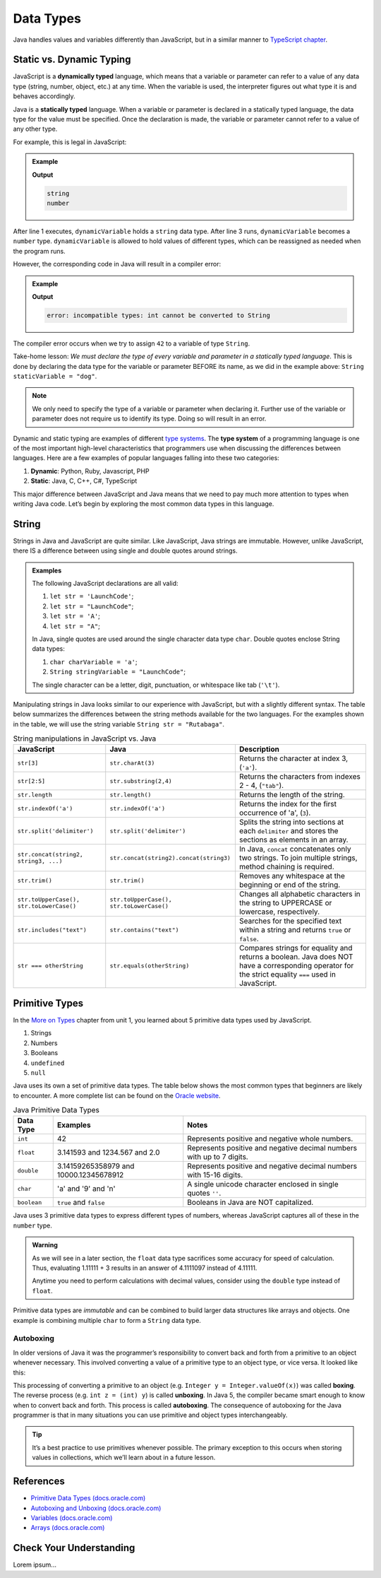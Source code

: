 Data Types
===========

Java handles values and variables differently than JavaScript, but in a similar
manner to `TypeScript chapter <https://education.launchcode.org/intro-to-professional-web-dev/chapters/typescript/variables.html>`__.

Static vs. Dynamic Typing
-------------------------

.. index:: ! dynamically typed, ! statically typed

JavaScript is a **dynamically typed** language, which means that a variable or
parameter can refer to a value of any data type (string, number, object, etc.)
at any time. When the variable is used, the interpreter figures out what type
it is and behaves accordingly.

Java is a **statically typed** language. When a variable or parameter is
declared in a statically typed language, the data type for the value must be
specified. Once the declaration is made, the variable or parameter cannot refer
to a value of any other type.

For example, this is legal in JavaScript:

.. admonition:: Example

   .. sourcecode:: JavaScript
      :linenos:

      let dynamicVariable = "dog";
      console.log(typeof(dynamicVariable));
      dynamicVariable = 42;
      console.log(typeof(dynamicVariable));

   **Output**

   .. sourcecode:: bash

      string
      number

After line 1 executes, ``dynamicVariable`` holds a ``string`` data type. After
line 3 runs, ``dynamicVariable`` becomes a ``number`` type. ``dynamicVariable``
is allowed to hold values of different types, which can be reassigned as
needed when the program runs.

However, the corresponding code in Java will result in a compiler error:

.. admonition:: Example

   .. sourcecode:: java
      :linenos:

      String staticVariable = "dog";
      staticVariable = 42;

   **Output**

   .. sourcecode:: bash

      error: incompatible types: int cannot be converted to String

The compiler error occurs when we try to assign ``42`` to a variable of type
``String``.

Take-home lesson: *We must declare the type of every variable and parameter in
a statically typed language*. This is done by declaring the data type for the
variable or parameter BEFORE its name, as we did in the example above:
``String staticVariable = "dog"``.

.. admonition:: Note

   We only need to specify the type of a variable or parameter when declaring
   it. Further use of the variable or parameter does not require us to identify
   its type. Doing so will result in an error.

.. index:: ! type system

Dynamic and static typing are examples of different `type
systems <https://en.wikipedia.org/wiki/Type_system>`__. The **type system** of
a programming language is one of the most important high-level characteristics
that programmers use when discussing the differences between languages. Here
are a few examples of popular languages falling into these two categories:

#. **Dynamic**: Python, Ruby, Javascript, PHP
#. **Static**: Java, C, C++, C#, TypeScript

This major difference between JavaScript and Java means that we need to pay
much more attention to types when writing Java code. Let’s begin by exploring
the most common data types in this language.

String
-------

Strings in Java and JavaScript are quite similar. Like JavaScript, Java strings
are immutable. However, unlike JavaScript, there IS a difference between using
single and double quotes around strings.

.. admonition:: Examples

   The following JavaScript declarations are all valid:

   #. ``let str = 'LaunchCode'``;
   #. ``let str = "LaunchCode"``;
   #. ``let str = 'A'``;
   #. ``let str = "A"``;

   In Java, single quotes are used around the single character data type
   ``char``. Double quotes enclose String data types:

   #. ``char charVariable = 'a'``;
   #. ``String stringVariable = "LaunchCode"``;

   The single character can be a letter, digit, punctuation, or whitespace like
   tab (``'\t'``).

Manipulating strings in Java looks similar to our experience with JavaScript,
but with a slightly different syntax. The table below summarizes the
differences between the string methods available for the two languages. For the
examples shown in the table, we will use the string variable
``String str = "Rutabaga"``.

.. list-table:: String manipulations in JavaScript vs. Java
   :header-rows: 1

   * - JavaScript
     - Java
     - Description
   * - ``str[3]``
     - ``str.charAt(3)``
     - Returns the character at index 3, (``'a'``).
   * - ``str[2:5]``
     - ``str.substring(2,4)``
     - Returns the characters from indexes 2 - 4, (``"tab"``).
   * - ``str.length``
     - ``str.length()``
     - Returns the length of the string.
   * - ``str.indexOf('a')``
     - ``str.indexOf('a')``
     - Returns the index for the first occurrence of 'a', (``3``).
   * - ``str.split('delimiter')``
     - ``str.split('delimiter')``
     - Splits the string into sections at each ``delimiter`` and stores the
       sections as elements in an array.
   * - ``str.concat(string2, string3, ...)``
     - ``str.concat(string2).concat(string3)``
     - In Java, ``concat`` concatenates only two strings. To join multiple
       strings, method chaining is required.
   * - ``str.trim()``
     - ``str.trim()``
     - Removes any whitespace at the beginning or end of the string.
   * - ``str.toUpperCase(), str.toLowerCase()``
     - ``str.toUpperCase(), str.toLowerCase()``
     - Changes all alphabetic characters in the string to UPPERCASE or
       lowercase, respectively.
   * - ``str.includes("text")``
     - ``str.contains("text")``
     - Searches for the specified text within a string and returns ``true`` or
       ``false``.
   * - ``str === otherString``
     - ``str.equals(otherString)``
     - Compares strings for equality and returns a boolean. Java does NOT have
       a corresponding operator for the strict equality ``===`` used in JavaScript.

Primitive Types
----------------

In the `More on Types <https://education.launchcode.org/intro-to-professional-web-dev/chapters/more-on-types/index.html>`__
chapter from unit 1, you learned about 5 primitive data types used by
JavaScript.

#. Strings
#. Numbers
#. Booleans
#. ``undefined``
#. ``null``

Java uses its own a set of primitive data types. The table below shows the most
common types that beginners are likely to encounter. A more complete list can
be found on the
`Oracle website <http://docs.oracle.com/javase/tutorial/java/nutsandbolts/datatypes.html>`__.

.. list-table:: Java Primitive Data Types
   :header-rows: 1

   * - Data Type
     - Examples
     - Notes
   * - ``int``
     - 42
     - Represents positive and negative whole numbers.
   * - ``float``
     - 3.141593 and 1234.567 and 2.0
     - Represents positive and negative decimal numbers with up to 7 digits.
   * - ``double``
     - 3.14159265358979 and 10000.12345678912
     - Represents positive and negative decimal numbers with 15-16 digits.
   * - ``char``
     - 'a' and '9' and '\n'
     - A single unicode character enclosed in single quotes ``''``.
   * - ``boolean``
     - ``true`` and ``false``
     - Booleans in Java are NOT capitalized.

Java uses 3 primitive data types to express different types of numbers, whereas
JavaScript captures all of these in the ``number`` type.

.. admonition:: Warning

   As we will see in a later section, the ``float`` data type sacrifices some
   accuracy for speed of calculation. Thus, evaluating 1.11111 + 3 results in an
   answer of 4.1111097 instead of 4.11111.

   Anytime you need to perform calculations with decimal values, consider using
   the ``double`` type instead of ``float``.

Primitive data types are *immutable* and can be combined to build larger data
structures like arrays and objects. One example is combining multiple ``char``
to form a ``String`` data type.

Autoboxing
^^^^^^^^^^^

In older versions of Java it was the programmer’s responsibility to
convert back and forth from a primitive to an object whenever necessary.
This involved converting a value of a primitive type to an object type,
or vice versa. It looked like this:

.. sourcecode:: java
   :linenos:

   int x = 5;
   Integer y = Integer.valueOf(x);
   int z = (int) y;

This processing of converting a primitive to an object (e.g.
``Integer y = Integer.valueOf(x)``) was called **boxing**. The reverse
process (e.g. ``int z = (int) y``) is called **unboxing**. In Java 5,
the compiler became smart enough to know when to convert back and forth.
This process is called **autoboxing**. The consequence of autoboxing for
the Java programmer is that in many situations you can use primitive and
object types interchangeably.

.. admonition:: Tip

   It’s a best practice to use primitives whenever possible. The primary
   exception to this occurs when storing values in collections, which we’ll
   learn about in a future lesson.

.. _references-1:

References
----------

-  `Primitive Data Types
   (docs.oracle.com) <http://docs.oracle.com/javase/tutorial/java/nutsandbolts/datatypes.html>`__
-  `Autoboxing and Unboxing
   (docs.oracle.com) <http://docs.oracle.com/javase/tutorial/java/data/autoboxing.html>`__
-  `Variables
   (docs.oracle.com) <https://docs.oracle.com/javase/tutorial/java/nutsandbolts/variables.html>`__
-  `Arrays
   (docs.oracle.com) <http://docs.oracle.com/javase/tutorial/java/nutsandbolts/arrays.html>`__

Check Your Understanding
-------------------------

Lorem ipsum...
